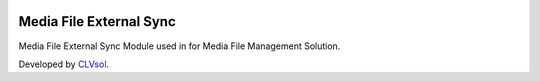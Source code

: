 .. image:: https://img.shields.io/badge/licence-AGPL--3-blue.svg
   :target: http://www.gnu.org/licenses/agpl-3.0-standalone.html
   :alt: License: AGPL-3

========================
Media File External Sync
========================

Media File External Sync Module used in for Media File Management Solution.

Developed by `CLVsol <https://github.com/CLVsol>`_.
